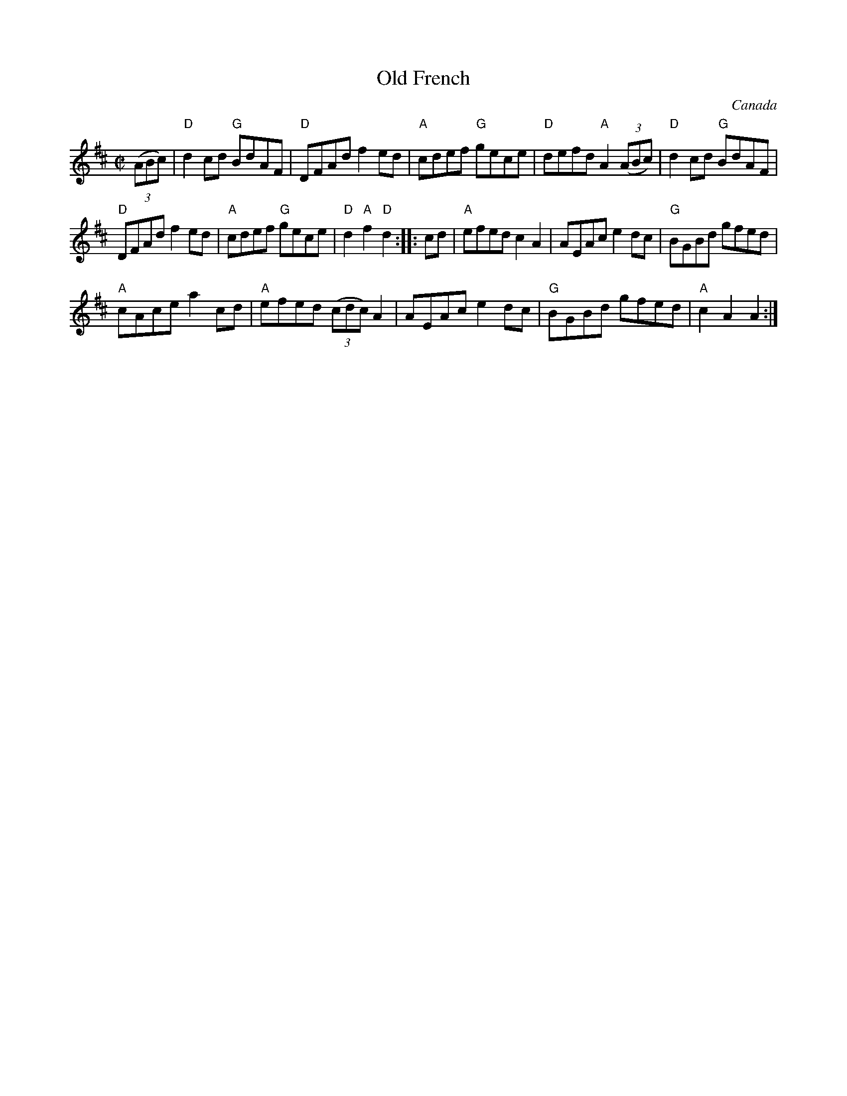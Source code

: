 X:221
T:Old French
R:Reel
O:Canada
B:NE Fiddler's n127
B:Fiddler's Fakebook
S:NE Fiddler's n127
Z:Transcription, chords:Mike Long
M:C|
L:1/8
K:D
(3(ABc)|\
"D"d2cd "G"BdAF|"D"DFAd f2ed|"A"cdef "G"gece|"D"defd "A"A2 (3(ABc)|\
"D"d2cd "G"BdAF|
"D"DFAd f2ed|"A"cdef "G"gece|"D"d2"A"f2 "D"d2:|\
|:cd|\
"A"efed c2A2|AEAc e2dc|"G"BGBd gfed|
"A"cAce a2cd|\
"A"efed (3(cdc) A2|AEAc e2dc|"G"BGBd gfed|"A"c2A2 A2:|
